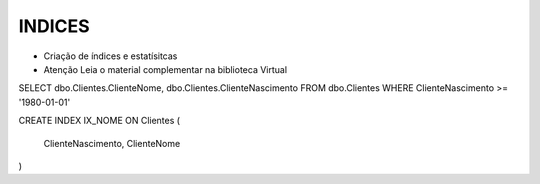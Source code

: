 INDICES
=======

- Criação de índices e estatísitcas

- Atenção Leia o material complementar na biblioteca Virtual

SELECT dbo.Clientes.ClienteNome, dbo.Clientes.ClienteNascimento
FROM dbo.Clientes
WHERE ClienteNascimento >= '1980-01-01'


.. code-block:: sql
  :linenos:

CREATE INDEX IX_NOME ON Clientes
(
	ClienteNascimento,
	ClienteNome 
)
